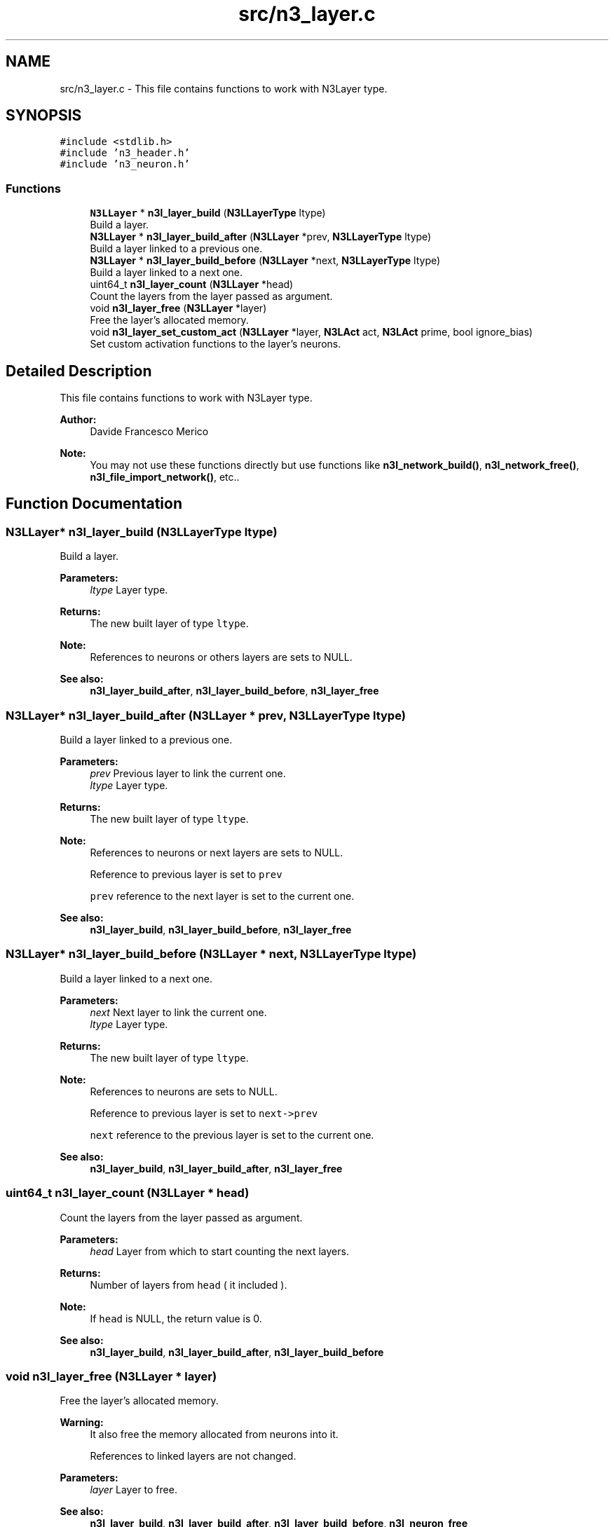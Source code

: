 .TH "src/n3_layer.c" 3 "Thu Aug 30 2018" "N3 Library" \" -*- nroff -*-
.ad l
.nh
.SH NAME
src/n3_layer.c \- This file contains functions to work with N3Layer type\&.  

.SH SYNOPSIS
.br
.PP
\fC#include <stdlib\&.h>\fP
.br
\fC#include 'n3_header\&.h'\fP
.br
\fC#include 'n3_neuron\&.h'\fP
.br

.SS "Functions"

.in +1c
.ti -1c
.RI "\fBN3LLayer\fP * \fBn3l_layer_build\fP (\fBN3LLayerType\fP ltype)"
.br
.RI "Build a layer\&. "
.ti -1c
.RI "\fBN3LLayer\fP * \fBn3l_layer_build_after\fP (\fBN3LLayer\fP *prev, \fBN3LLayerType\fP ltype)"
.br
.RI "Build a layer linked to a previous one\&. "
.ti -1c
.RI "\fBN3LLayer\fP * \fBn3l_layer_build_before\fP (\fBN3LLayer\fP *next, \fBN3LLayerType\fP ltype)"
.br
.RI "Build a layer linked to a next one\&. "
.ti -1c
.RI "uint64_t \fBn3l_layer_count\fP (\fBN3LLayer\fP *head)"
.br
.RI "Count the layers from the layer passed as argument\&. "
.ti -1c
.RI "void \fBn3l_layer_free\fP (\fBN3LLayer\fP *layer)"
.br
.RI "Free the layer's allocated memory\&. "
.ti -1c
.RI "void \fBn3l_layer_set_custom_act\fP (\fBN3LLayer\fP *layer, \fBN3LAct\fP act, \fBN3LAct\fP prime, bool ignore_bias)"
.br
.RI "Set custom activation functions to the layer's neurons\&. "
.in -1c
.SH "Detailed Description"
.PP 
This file contains functions to work with N3Layer type\&. 


.PP
\fBAuthor:\fP
.RS 4
Davide Francesco Merico 
.RE
.PP
\fBNote:\fP
.RS 4
You may not use these functions directly but use functions like \fBn3l_network_build()\fP, \fBn3l_network_free()\fP, \fBn3l_file_import_network()\fP, etc\&.\&. 
.RE
.PP

.SH "Function Documentation"
.PP 
.SS "\fBN3LLayer\fP* n3l_layer_build (\fBN3LLayerType\fP ltype)"

.PP
Build a layer\&. 
.PP
\fBParameters:\fP
.RS 4
\fIltype\fP Layer type\&. 
.RE
.PP
\fBReturns:\fP
.RS 4
The new built layer of type \fCltype\fP\&.
.RE
.PP
\fBNote:\fP
.RS 4
References to neurons or others layers are sets to NULL\&. 
.RE
.PP
\fBSee also:\fP
.RS 4
\fBn3l_layer_build_after\fP, \fBn3l_layer_build_before\fP, \fBn3l_layer_free\fP 
.RE
.PP

.SS "\fBN3LLayer\fP* n3l_layer_build_after (\fBN3LLayer\fP * prev, \fBN3LLayerType\fP ltype)"

.PP
Build a layer linked to a previous one\&. 
.PP
\fBParameters:\fP
.RS 4
\fIprev\fP Previous layer to link the current one\&. 
.br
\fIltype\fP Layer type\&. 
.RE
.PP
\fBReturns:\fP
.RS 4
The new built layer of type \fCltype\fP\&.
.RE
.PP
\fBNote:\fP
.RS 4
References to neurons or next layers are sets to NULL\&. 
.PP
Reference to previous layer is set to \fCprev\fP 
.PP
\fCprev\fP reference to the next layer is set to the current one\&.
.RE
.PP
\fBSee also:\fP
.RS 4
\fBn3l_layer_build\fP, \fBn3l_layer_build_before\fP, \fBn3l_layer_free\fP 
.RE
.PP

.SS "\fBN3LLayer\fP* n3l_layer_build_before (\fBN3LLayer\fP * next, \fBN3LLayerType\fP ltype)"

.PP
Build a layer linked to a next one\&. 
.PP
\fBParameters:\fP
.RS 4
\fInext\fP Next layer to link the current one\&. 
.br
\fIltype\fP Layer type\&. 
.RE
.PP
\fBReturns:\fP
.RS 4
The new built layer of type \fCltype\fP\&.
.RE
.PP
\fBNote:\fP
.RS 4
References to neurons are sets to NULL\&. 
.PP
Reference to previous layer is set to \fCnext->prev\fP 
.PP
\fCnext\fP reference to the previous layer is set to the current one\&.
.RE
.PP
\fBSee also:\fP
.RS 4
\fBn3l_layer_build\fP, \fBn3l_layer_build_after\fP, \fBn3l_layer_free\fP 
.RE
.PP

.SS "uint64_t n3l_layer_count (\fBN3LLayer\fP * head)"

.PP
Count the layers from the layer passed as argument\&. 
.PP
\fBParameters:\fP
.RS 4
\fIhead\fP Layer from which to start counting the next layers\&. 
.RE
.PP
\fBReturns:\fP
.RS 4
Number of layers from \fChead\fP ( it included )\&. 
.RE
.PP
\fBNote:\fP
.RS 4
If \fChead\fP is NULL, the return value is 0\&.
.RE
.PP
\fBSee also:\fP
.RS 4
\fBn3l_layer_build\fP, \fBn3l_layer_build_after\fP, \fBn3l_layer_build_before\fP 
.RE
.PP

.SS "void n3l_layer_free (\fBN3LLayer\fP * layer)"

.PP
Free the layer's allocated memory\&. 
.PP
\fBWarning:\fP
.RS 4
It also free the memory allocated from neurons into it\&. 
.PP
References to linked layers are not changed\&.
.RE
.PP
\fBParameters:\fP
.RS 4
\fIlayer\fP Layer to free\&.
.RE
.PP
\fBSee also:\fP
.RS 4
\fBn3l_layer_build\fP, \fBn3l_layer_build_after\fP, \fBn3l_layer_build_before\fP, \fBn3l_neuron_free\fP 
.RE
.PP

.SS "void n3l_layer_set_custom_act (\fBN3LLayer\fP * layer, \fBN3LAct\fP act, \fBN3LAct\fP prime, bool ignore_bias)"

.PP
Set custom activation functions to the layer's neurons\&. 
.PP
\fBParameters:\fP
.RS 4
\fIlayer\fP Layer to apply the customs activation functions\&. 
.br
\fIact\fP Custom activation function\&. 
.br
\fIprime\fP Custom activativation function primitive\&. 
.br
\fIignore_bias\fP If TRUE the change is not applied to bias neurons\&.
.RE
.PP
\fBSee also:\fP
.RS 4
\fBN3LAct\fP, \fBn3l_neuron_set_custom_act\fP, \fBn3l_act\fP, \fBn3l_act_prime\fP 
.RE
.PP

.SH "Author"
.PP 
Generated automatically by Doxygen for N3 Library from the source code\&.
